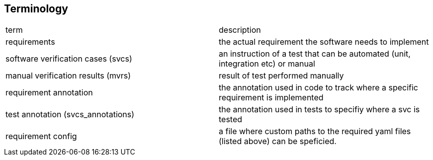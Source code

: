 == Terminology

|===
|term|description
|requirements | the actual requirement the software needs to implement
|software verification cases (svcs)|an instruction of a test that can be automated (unit, integration etc) or manual
|manual verification results (mvrs)| result of test performed manually
|requirement annotation| the annotation used in code to track where a specific requirement is implemented
|test annotation (svcs_annotations)| the annotation used in tests to specifiy where a svc is tested
|requirement config| a file where custom paths to the required yaml files (listed above) can be speficied. 

|===